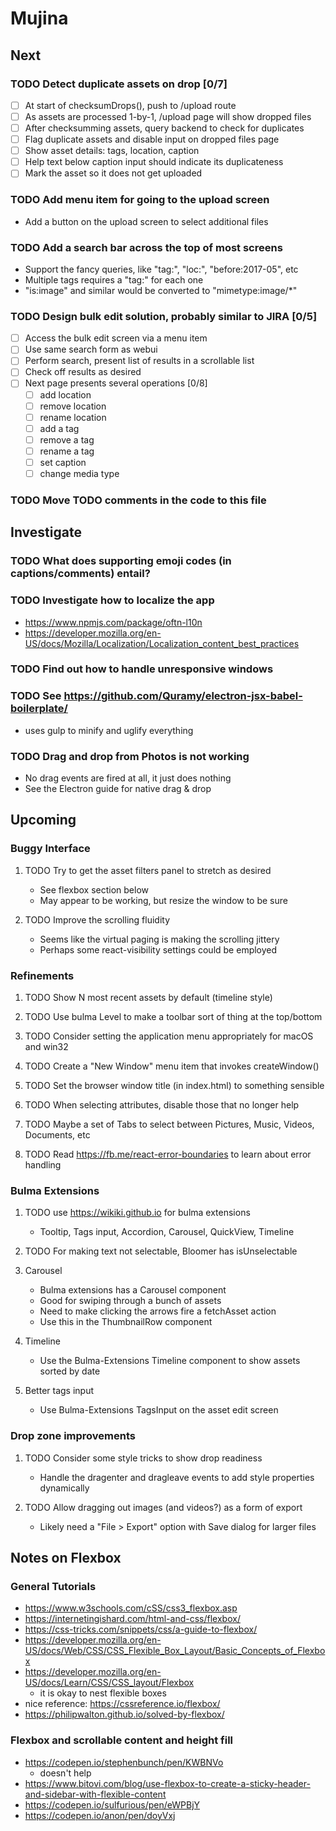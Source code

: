 * Mujina

** Next

*** TODO Detect duplicate assets on drop [0/7]
- [ ] At start of checksumDrops(), push to /upload route
- [ ] As assets are processed 1-by-1, /upload page will show dropped files
- [ ] After checksumming assets, query backend to check for duplicates
- [ ] Flag duplicate assets and disable input on dropped files page
- [ ] Show asset details: tags, location, caption
- [ ] Help text below caption input should indicate its duplicateness
- [ ] Mark the asset so it does not get uploaded

*** TODO Add menu item for going to the upload screen
- Add a button on the upload screen to select additional files

*** TODO Add a search bar across the top of most screens
- Support the fancy queries, like "tag:", "loc:", "before:2017-05", etc
- Multiple tags requires a "tag:" for each one
- "is:image" and similar would be converted to "mimetype:image/*"

*** TODO Design bulk edit solution, probably similar to JIRA [0/5]
- [ ] Access the bulk edit screen via a menu item
- [ ] Use same search form as webui
- [ ] Perform search, present list of results in a scrollable list
- [ ] Check off results as desired
- [ ] Next page presents several operations [0/8]
  - [ ] add location
  - [ ] remove location
  - [ ] rename location
  - [ ] add a tag
  - [ ] remove a tag
  - [ ] rename a tag
  - [ ] set caption
  - [ ] change media type

*** TODO Move TODO comments in the code to this file

** Investigate

*** TODO What does supporting emoji codes (in captions/comments) entail?
*** TODO Investigate how to localize the app
- https://www.npmjs.com/package/oftn-l10n
- https://developer.mozilla.org/en-US/docs/Mozilla/Localization/Localization_content_best_practices

*** TODO Find out how to handle unresponsive windows
*** TODO See https://github.com/Quramy/electron-jsx-babel-boilerplate/
- uses gulp to minify and uglify everything

*** TODO Drag and drop from Photos is not working
- No drag events are fired at all, it just does nothing
- See the Electron guide for native drag & drop

** Upcoming
*** Buggy Interface
**** TODO Try to get the asset filters panel to stretch as desired
- See flexbox section below
- May appear to be working, but resize the window to be sure

**** TODO Improve the scrolling fluidity
- Seems like the virtual paging is making the scrolling jittery
- Perhaps some react-visibility settings could be employed

*** Refinements
**** TODO Show N most recent assets by default (timeline style)
**** TODO Use bulma Level to make a toolbar sort of thing at the top/bottom
**** TODO Consider setting the application menu appropriately for macOS and win32
**** TODO Create a "New Window" menu item that invokes createWindow()
**** TODO Set the browser window title (in index.html) to something sensible
**** TODO When selecting attributes, disable those that no longer help
**** TODO Maybe a set of Tabs to select between Pictures, Music, Videos, Documents, etc
**** TODO Read https://fb.me/react-error-boundaries to learn about error handling

*** Bulma Extensions
**** TODO use https://wikiki.github.io for bulma extensions
- Tooltip, Tags input, Accordion, Carousel, QuickView, Timeline

**** TODO For making text not selectable, Bloomer has isUnselectable

**** Carousel
- Bulma extensions has a Carousel component
- Good for swiping through a bunch of assets
- Need to make clicking the arrows fire a fetchAsset action
- Use this in the ThumbnailRow component

**** Timeline
- Use the Bulma-Extensions Timeline component to show assets sorted by date

**** Better tags input
- Use Bulma-Extensions TagsInput on the asset edit screen

*** Drop zone improvements
**** TODO Consider some style tricks to show drop readiness
- Handle the dragenter and dragleave events to add style properties dynamically

**** TODO Allow dragging out images (and videos?) as a form of export
- Likely need a "File > Export" option with Save dialog for larger files

** Notes on Flexbox
*** General Tutorials
- https://www.w3schools.com/cSS/css3_flexbox.asp
- https://internetingishard.com/html-and-css/flexbox/
- https://css-tricks.com/snippets/css/a-guide-to-flexbox/
- https://developer.mozilla.org/en-US/docs/Web/CSS/CSS_Flexible_Box_Layout/Basic_Concepts_of_Flexbox
- https://developer.mozilla.org/en-US/docs/Learn/CSS/CSS_layout/Flexbox
  + it is okay to nest flexible boxes
- nice reference: https://cssreference.io/flexbox/
- https://philipwalton.github.io/solved-by-flexbox/

*** Flexbox and scrollable content and height fill
- https://codepen.io/stephenbunch/pen/KWBNVo
  + doesn't help
- https://www.bitovi.com/blog/use-flexbox-to-create-a-sticky-header-and-sidebar-with-flexible-content
- https://codepen.io/sulfurious/pen/eWPBjY
- https://codepen.io/anon/pen/doyVxj
